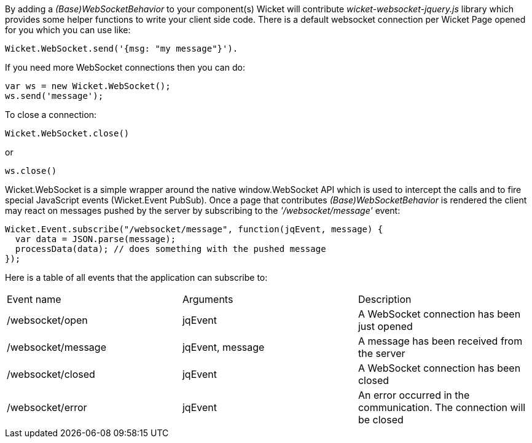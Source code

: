 
By adding a _(Base)WebSocketBehavior_ to your component(s) Wicket will contribute _wicket-websocket-jquery.js_ library which provides some helper functions to write your client side code. There is a default websocket connection per Wicket Page opened for you which you can use like:
[source,java]
----
Wicket.WebSocket.send('{msg: "my message"}').
----

If you need more WebSocket connections then you can do: 
[source,java]
----
var ws = new Wicket.WebSocket(); 
ws.send('message');
----

To close a connection: 
[source,java]
----
Wicket.WebSocket.close()
----

or 
[source,java]
----
ws.close()
----

Wicket.WebSocket is a simple wrapper around the native window.WebSocket API which is used to intercept the calls and to fire special JavaScript events (Wicket.Event PubSub).
Once a page that contributes _(Base)WebSocketBehavior_ is rendered the client may react on messages pushed by the server by subscribing to the _'/websocket/message'_ event:

[source,java]
----
Wicket.Event.subscribe("/websocket/message", function(jqEvent, message) {
  var data = JSON.parse(message);
  processData(data); // does something with the pushed message
});
----

Here is a table of all events that the application can subscribe to:
|===
|Event name | Arguments | Description
|/websocket/open | jqEvent | A WebSocket connection has been just opened
|/websocket/message | jqEvent, message | A message has been received from the server
|/websocket/closed | jqEvent | A WebSocket connection has been closed
|/websocket/error | jqEvent | An error occurred in the communication. The connection will be closed
|===


